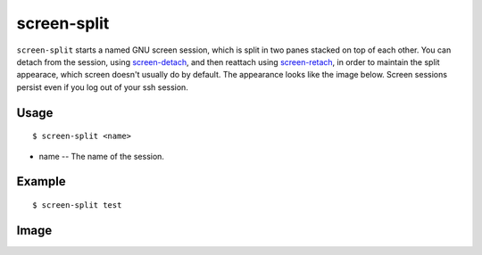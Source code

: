 screen-split
============

``screen-split`` starts a named GNU screen session, which is split in two panes stacked on top of each other. 
You can detach from the session, using `screen-detach <http://www.physics.ohio-state.edu/~suchyta.1/suchyta_utils/doc/html/bin/screen-detach.html>`_,
and then reattach using `screen-retach <http://www.physics.ohio-state.edu/~suchyta.1/suchyta_utils/doc/html/bin/screen-retach.html>`_,
in order to maintain the split appearace, which screen doesn't usually do by default. The appearance looks like the image below.
Screen sessions persist even if you log out of your ssh session.

Usage
-----
::

$ screen-split <name>

* name -- The name of the session.

Example
-------
::

$ screen-split test


Image
-----
.. image:: split.png
